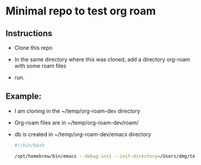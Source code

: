:PROPERTIES:
:ID:       id-20250520-074345
:TRIGGER:  org-gtd-next-project-action org-gtd-update-project-task!
:END:

* Minimal repo to test org roam
:PROPERTIES:
:CREATED:  2025-05-20 07:55:51
:END:

** Instructions
:PROPERTIES:
:CREATED:  2025-05-20 07:54:24
:END:

- Clone this repo
- In the same directory where this was cloned, add a directory org-roam with some
  roam files

- run.

** Example:
:PROPERTIES:
:CREATED:  2025-05-20 07:54:24
:END:

- I am cloning in the ~/temp/org-roam-dev directory
- Org-roam files are in   ~/temp/org-roam-dev/roam/
- db is created in ~/temp/org-roam-dev/emacs  directory

  #+begin_src bash   :exports both
#!/bin/bash

/opt/homebrew/bin/emacs --debug-init --init-directory=/Users/dmg/temp/org-roam-dev/emacs
  #+end_src

